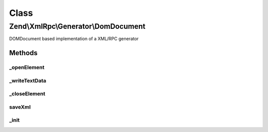 .. XmlRpc/Generator/DomDocument.php generated using docpx on 01/30/13 03:02pm


Class
*****

Zend\\XmlRpc\\Generator\\DomDocument
====================================

DOMDocument based implementation of a XML/RPC generator

Methods
-------

_openElement
++++++++++++

.. function:: _openElement()


    Start XML element

    :param string: 

    :rtype: void 



_writeTextData
++++++++++++++

.. function:: _writeTextData()


    Write XML text data into the currently opened XML element

    :param string: 



_closeElement
+++++++++++++

.. function:: _closeElement()


    Close an previously opened XML element
    
    Resets $currentElement to the next parent node in the hierarchy

    :param string: 

    :rtype: void 



saveXml
+++++++

.. function:: saveXml()


    Save XML as a string

    :rtype: string 



_init
+++++

.. function:: _init()


    Initializes internal objects

    :rtype: void 



